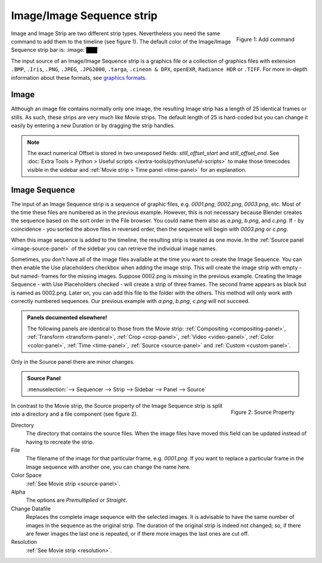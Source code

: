 
Image/Image Sequence strip
==========================

.. figure:: img/add-strips.png
   :scale: 50%
   :alt: Add stips
   :align: Right

   Figure 1: Add command

Image and Image Strip are two different strip types. Nevertheless you need the same command to add them to the timeline (see figure 1). The default color of the Image/Image Sequence strip bar is: :image:`███` 

The input source of an Image/Image Sequence strip is a graphics file or a collection of graphics files with extension ``.BMP``, ``.Iris``, ``.PNG``, ``.JPEG``, ``.JPG2000``,  ``.targa``, ``.cineon & DPX``,  ``openEXR``, ``Radiance HDR`` or ``.TIFF``. For more in-depth information about these formats, see `graphics formats <https://docs.blender.org/manual/en/dev/files/media/image_formats.html>`_.

Image
-----
Although an image file contains normally only one image, the resulting Image strip has a length of 25 identical frames or stills. As such, these strips are very much like Movie strips. The default length of 25 is hard-coded but you can change it easily by entering a new Duration or by dragging the strip handles.

.. note::
   The exact numerical Offset is stored in two unexposed fields: *still_offset_start* and *still_offset_end*. See :doc:`Extra Tools > Python > Useful scripts </extra-tools/python/useful-scripts>` to make those timecodes visible in the sidebar and :ref:`Movie strip > Time panel <time-panel>` for an explanation.

Image Sequence
--------------

The input of an Image Sequence strip is a sequence of graphic files, e.g. *0001.png*, *0002.png*, *0003.png*, etc. Most of the time these files are numbered as in the previous example. However, this is not necessary because Blender creates the sequence based on the sort order in the File browser. You could name them also as *a.png*, *b.png*, and *c.png*. If - by coincidence - you sorted the above files in reversed order, then the sequence will begin with *0003.png* or *c.png*. 

When this image sequence is added to the timeline, the resulting strip is treated as one movie. In the :ref:`Source panel <image-source-panel>` of the sidebar you can retrieve the individual image names.

Sometimes, you don't have all of the image files available at the time you want to create the Image Sequence. You can then enable the Use placeholders checkbox when adding the image strip. This will create the image strip with empty -but named- frames for the missing images. Suppose 0002.png is missing in the previous example. Creating the Image Sequence - with Use Placeholders checked - will create a strip of three frames. The second frame appears as black but is named as 0002.png. Later on, you can add this file to the folder with the others. This method will only work with correctly numbered sequences. Our previous example with *a.png*, *b.png*, *c.png* will not succeed.
   
.. admonition:: Panels documented elsewhere!

   The following panels are identical to those from the Movie strip: :ref:`Compositing <compositing-panel>`, :ref:`Transform <transform-panel>`, :ref:`Crop <crop-panel>`, :ref:`Video <video-panel>`, :ref:`Color <color-panel>`, :ref:`Time <time-panel>`, :ref:`Source <source-panel>`  and :ref:`Custom <custom-panel>`.


Only in the Source panel there are minor changes.

.. _image-source-panel:
.. admonition:: Source Panel
   
   :menuselection:`--> Sequencer --> Strip --> Sidebar --> Panel --> Source`


.. figure:: img/panel-source-strip-image.png
   :scale: 50%
   :alt: Source Property of Image Strip
   :align: Right

   Figure 2: Source Property

In contrast to the Movie strip, the Source property of the Image Sequence strip is split into a directory and a file component (see figure 2).

Directory
   The directory that contains the source files. When the image files have moved this field can be updated instead of having to recreate the strip.

File
   The filename of the image for that particular frame, e.g. *0001.png*. If you want to replace a particular frame in the Image sequence with another one, you can change the name here.  

Color Space
   :ref:`See Movie strip <source-panel>`.

Alpha
   The options are *Premultiplied* or *Straight*.
   
   .. todo::

      Clarify the following text. Next to the Red, Green & Blue channels, most graphic formats at the top of this page support a fourth channel: the Alpha channel. One notably exception is JPEG.

      Alpha channels store transparency information in files in one of two ways: straight or premultiplied. Although the alpha channels are the same, the color channels differ.

      With straight (or unmatted) channels, transparency information is stored only in the alpha channel, not in any of the visible color channels. With straight channels, the effects of transparency aren’t visible until the image is displayed in an application that supports straight channels.

      With premultiplied (or matted) channels, transparency information is stored in the alpha channel and also in the visible RGB channels, which are multiplied with a background color. The colors of semitransparent areas, such as feathered edges, are shifted toward the background color in proportion to their degree of transparency.

      Some software lets you specify the background color with which the channels are premultiplied; otherwise, the background color is usually black or white. 

      Premultiplied (RGB channels in transparent pixels are multiplied by the alpha channel) or Straight (RGB channels in transparent pixels are unaffected by the alpha channel) of the image.

Change Datafile
   Replaces the complete image sequence with the selected images. It is advisable to have the same number of images in the sequence as the original strip. The duration of the original strip is indeed not changed; so, if there are fewer images the last one is repeated, or if there more images the last ones are cut off.

Resolution
   :ref:`See Movie strip <resolution>`.